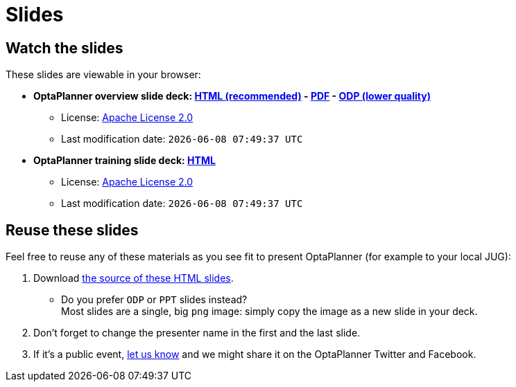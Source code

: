 = Slides
:awestruct-description: Watch or print our OptaPlanner slide deck. Reuse slides or images in your own presentation.
:awestruct-layout: normalBase
:awestruct-priority: 0.4
:showtitle:

== Watch the slides

These slides are viewable in your browser:

* *OptaPlanner overview slide deck:
link:slides/optaplanner-presentation/index.html[HTML (recommended)] -
link:slides/optaplanner-presentation.pdf[PDF] -
link:slides/optaplanner-presentation.odp[ODP (lower quality)]*
** License: link:../code/license.html[Apache License 2.0]
// TODO Use ruby expression {Time.now.strftime('%a %-d %B %Y')} instead of AsciiDoctor variable
** Last modification date: `{localdatetime}`
* *OptaPlanner training slide deck:
link:slides/optaplanner-presentation/training.html[HTML]*
** License: link:../code/license.html[Apache License 2.0]
// TODO Use ruby expression {Time.now.strftime('%a %-d %B %Y')} instead of AsciiDoctor variable
** Last modification date: `{localdatetime}`

== Reuse these slides

Feel free to reuse any of these materials as you see fit to present OptaPlanner (for example to your local JUG):

. Download https://github.com/kiegroup/optaplanner-website/tree/master/learn/slides/[the source of these HTML slides].

    ** Do you prefer `ODP` or `PPT` slides instead? +
    Most slides are a single, big `png` image: simply copy the image as a new slide in your deck.

. Don't forget to change the presenter name in the first and the last slide.

. If it's a public event, link:../community/team.html[let us know]
and we might share it on the OptaPlanner Twitter and Facebook.
